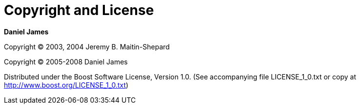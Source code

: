 [#copyright]
= Copyright and License

:idprefix: copyright_

*Daniel James*

Copyright (C) 2003, 2004 Jeremy B. Maitin-Shepard

Copyright (C) 2005-2008 Daniel James

Distributed under the Boost Software License, Version 1.0. (See accompanying file LICENSE_1_0.txt or copy at http://www.boost.org/LICENSE_1_0.txt)
